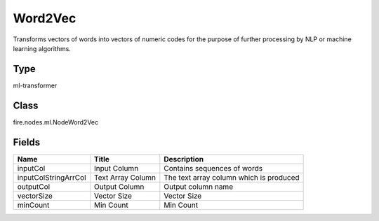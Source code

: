 
Word2Vec
========== 

Transforms vectors of words into vectors of numeric codes for the purpose of further processing by NLP or machine learning algorithms.

Type
---------- 

ml-transformer

Class
---------- 

fire.nodes.ml.NodeWord2Vec

Fields
---------- 

+----------------------+-------------------+-----------------------------------------+
| Name                 | Title             | Description                             |
+======================+===================+=========================================+
| inputCol             | Input Column      | Contains sequences of words             |
+----------------------+-------------------+-----------------------------------------+
| inputColStringArrCol | Text Array Column | The text array column which is produced |
+----------------------+-------------------+-----------------------------------------+
| outputCol            | Output Column     | Output column name                      |
+----------------------+-------------------+-----------------------------------------+
| vectorSize           | Vector Size       | Vector Size                             |
+----------------------+-------------------+-----------------------------------------+
| minCount             | Min Count         | Min Count                               |
+----------------------+-------------------+-----------------------------------------+